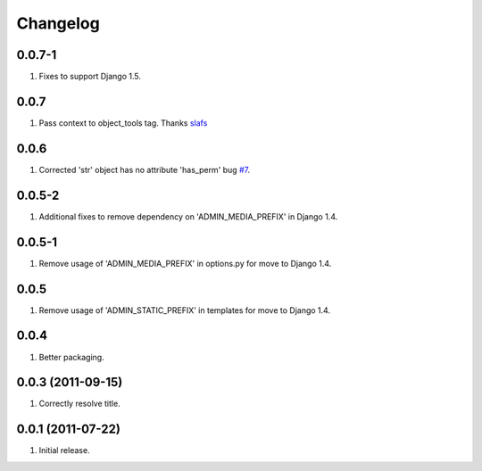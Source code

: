 Changelog
=========

0.0.7-1
-----
#. Fixes to support Django 1.5.

0.0.7
-----
#. Pass context to object_tools tag. Thanks `slafs <https://github.com/slafs>`_

0.0.6
-----
#. Corrected 'str' object has no attribute 'has_perm' bug `#7 <https://github.com/praekelt/django-export/issues/7>`_.

0.0.5-2
-------
#. Additional fixes to remove dependency on 'ADMIN_MEDIA_PREFIX' in Django 1.4.

0.0.5-1
-------
#. Remove usage of 'ADMIN_MEDIA_PREFIX' in options.py for move to Django 1.4.

0.0.5
-----
#. Remove usage of 'ADMIN_STATIC_PREFIX' in templates for move to Django 1.4.

0.0.4
-----
#. Better packaging.

0.0.3 (2011-09-15)
------------------
#. Correctly resolve title.

0.0.1 (2011-07-22)
------------------
#. Initial release.

